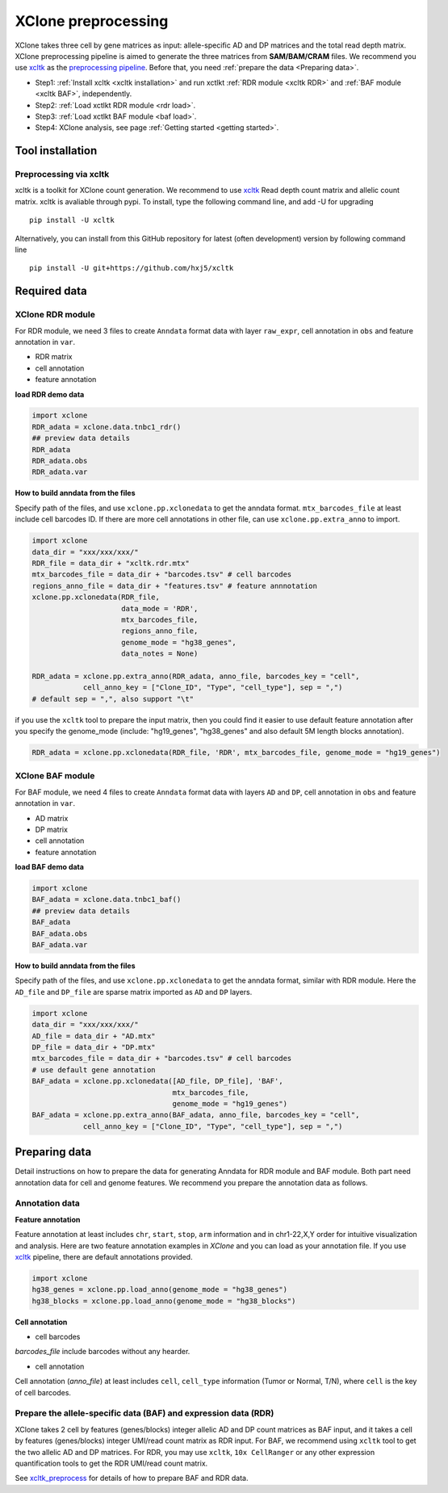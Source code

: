 .. _XClone preprocessing:

====================
XClone preprocessing
====================

XClone takes three cell by gene matrices as input: allele-specific AD and DP matrices and 
the total read depth matrix.
XClone preprocessing pipeline is aimed to generate the three matrices from **SAM/BAM/CRAM** files.
We recommend you use xcltk_ as the `preprocessing pipeline`_. Before that, you need :ref:`prepare the data <Preparing data>`.

* Step1: :ref:`Install xcltk <xcltk installation>` and run xctlkt :ref:`RDR module <xcltk RDR>` and :ref:`BAF module <xcltk BAF>`, independently.
* Step2: :ref:`Load xctlkt RDR module <rdr load>`.
* Step3: :ref:`Load xctlkt BAF module <baf load>`.
* Step4: XClone analysis, see page :ref:`Getting started <getting started>`.


.. _xcltk installation:

Tool installation
=================

Preprocessing via xcltk 
-----------------------

xcltk is a toolkit for XClone count generation. 
We recommend to use xcltk_ Read depth count matrix and allelic count matrix.
xcltk is avaliable through pypi. To install, type the following command line, and add -U for upgrading ::

    pip install -U xcltk

Alternatively, you can install from this GitHub repository for latest (often development) version by following command line ::

    pip install -U git+https://github.com/hxj5/xcltk


Required data
=============

.. _rdr load:

XClone RDR module
-----------------
For RDR module, we need 3 files to create ``Anndata`` format data with layer ``raw_expr``, 
cell annotation in ``obs`` and feature annotation in ``var``.

* RDR matrix
* cell annotation
* feature annotation

**load RDR demo data**

.. code-block:: python

   import xclone
   RDR_adata = xclone.data.tnbc1_rdr()
   ## preview data details
   RDR_adata
   RDR_adata.obs
   RDR_adata.var


**How to build anndata from the files**

Specify path of the files, and use ``xclone.pp.xclonedata`` to get the anndata format.
``mtx_barcodes_file`` at least include cell barcodes ID. If there are more cell annotations
in other file, can use ``xclone.pp.extra_anno`` to import.

.. code-block:: python

   import xclone
   data_dir = "xxx/xxx/xxx/"
   RDR_file = data_dir + "xcltk.rdr.mtx" 
   mtx_barcodes_file = data_dir + "barcodes.tsv" # cell barcodes
   regions_anno_file = data_dir + "features.tsv" # feature annnotation
   xclone.pp.xclonedata(RDR_file, 
                        data_mode = 'RDR', 
                        mtx_barcodes_file, 
                        regions_anno_file, 
                        genome_mode = "hg38_genes", 
                        data_notes = None)
   
   RDR_adata = xclone.pp.extra_anno(RDR_adata, anno_file, barcodes_key = "cell",
               cell_anno_key = ["Clone_ID", "Type", "cell_type"], sep = ",")
   # default sep = ",", also support "\t"

if you use the ``xcltk`` tool to prepare the input matrix, then you could find it easier to 
use default feature annotation after you specify the genome_mode (include: "hg19_genes", 
"hg38_genes" and also default 5M length blocks annotation).

.. code-block:: python

   RDR_adata = xclone.pp.xclonedata(RDR_file, 'RDR', mtx_barcodes_file, genome_mode = "hg19_genes")

.. _baf load:

XClone BAF module
-----------------

For BAF module, we need 4 files to create ``Anndata`` format data with layers ``AD`` and ``DP``, 
cell annotation in ``obs`` and feature annotation in ``var``.

* AD matrix
* DP matrix
* cell annotation
* feature annotation

**load BAF demo data**

.. code-block:: python

   import xclone
   BAF_adata = xclone.data.tnbc1_baf()
   ## preview data details
   BAF_adata
   BAF_adata.obs
   BAF_adata.var


**How to build anndata from the files**

Specify path of the files, and use ``xclone.pp.xclonedata`` to get the anndata format, similar with 
RDR module. Here the ``AD_file`` and ``DP_file`` are sparse matrix imported as ``AD`` and ``DP`` layers.

.. code-block:: python

   import xclone
   data_dir = "xxx/xxx/xxx/"
   AD_file = data_dir + "AD.mtx"
   DP_file = data_dir + "DP.mtx"
   mtx_barcodes_file = data_dir + "barcodes.tsv" # cell barcodes
   # use default gene annotation
   BAF_adata = xclone.pp.xclonedata([AD_file, DP_file], 'BAF', 
                                    mtx_barcodes_file, 
                                    genome_mode = "hg19_genes")
   BAF_adata = xclone.pp.extra_anno(BAF_adata, anno_file, barcodes_key = "cell",
               cell_anno_key = ["Clone_ID", "Type", "cell_type"], sep = ",")

.. _Preparing data:

Preparing data
==============

Detail instructions on how to prepare the data for generating Anndata for RDR module and
BAF module. 
Both part need annotation data for cell and genome features. We recommend you prepare the 
annotation data as follows.

Annotation data
---------------

**Feature annotation**

Feature annotation at least includes ``chr``, ``start``, ``stop``, ``arm`` information and 
in chr1-22,X,Y order for intuitive visualization and analysis. Here are two feature annotation
examples in `XClone` and you can load as your annotation file. If you use xcltk_ pipeline, there 
are default annotations provided.

.. code-block:: python

   import xclone
   hg38_genes = xclone.pp.load_anno(genome_mode = "hg38_genes")
   hg38_blocks = xclone.pp.load_anno(genome_mode = "hg38_blocks")


.. csv-table:: Feature (genes) annotation sample in hg38
   :file: ./tutorial_data/hg38_genes_sample.csv
   :widths: 20, 20, 10, 10, 10, 10, 10, 10
   :header-rows: 1

.. csv-table:: Feature (blocks) annotation sample in hg38
   :file: ./tutorial_data/hg38_blocks_sample.csv
   :widths: 30, 30, 20, 20
   :header-rows: 1

**Cell annotation**

* cell barcodes

`barcodes_file` include barcodes without any hearder.

.. csv-table:: barcodes_sample
   :file: ./tutorial_data/barcodes_sample.tsv
   :widths: 100
   :header-rows: 0

* cell annotation

Cell annotation (`anno_file`) at least includes ``cell``, ``cell_type``
information (Tumor or Normal, T/N), where ``cell`` is the key of cell barcodes.

.. csv-table:: cell annotation sample
   :file: ./tutorial_data/cell_anno_sample.csv
   :widths: 20, 20, 20, 10, 10, 10, 10
   :header-rows: 1


Prepare the allele-specific data (BAF) and expression data (RDR)
----------------------------------------------------------------
XClone takes 2 cell by features (genes/blocks) integer allelic AD and DP count matrices as BAF input, and it takes a cell by features (genes/blocks) integer UMI/read count matrix as RDR input. 
For BAF, we recommend using ``xcltk`` tool to get the two allelic AD and DP matrices. For RDR, you may use ``xcltk``, ``10x CellRanger`` or any other expression quantification tools to get the RDR UMI/read count matrix.

See `xcltk_preprocess`_ for details of how to prepare BAF and RDR data.


.. _xcltk: https://pypi.org/project/xcltk/
.. _xcltk RDR: https://github.com/hxj5/xcltk/tree/master/preprocess#rdr-part-2
.. _xcltk BAF: https://github.com/hxj5/xcltk/tree/master/preprocess#baf-part-2
.. _preprocessing pipeline: https://github.com/hxj5/xcltk/tree/master/preprocess
.. _xcltk_preprocess: https://github.com/hxj5/xcltk/tree/master/preprocess

